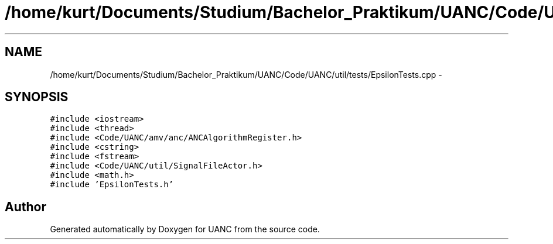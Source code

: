 .TH "/home/kurt/Documents/Studium/Bachelor_Praktikum/UANC/Code/UANC/util/tests/EpsilonTests.cpp" 3 "Sun Mar 26 2017" "Version 0.1" "UANC" \" -*- nroff -*-
.ad l
.nh
.SH NAME
/home/kurt/Documents/Studium/Bachelor_Praktikum/UANC/Code/UANC/util/tests/EpsilonTests.cpp \- 
.SH SYNOPSIS
.br
.PP
\fC#include <iostream>\fP
.br
\fC#include <thread>\fP
.br
\fC#include <Code/UANC/amv/anc/ANCAlgorithmRegister\&.h>\fP
.br
\fC#include <cstring>\fP
.br
\fC#include <fstream>\fP
.br
\fC#include <Code/UANC/util/SignalFileActor\&.h>\fP
.br
\fC#include <math\&.h>\fP
.br
\fC#include 'EpsilonTests\&.h'\fP
.br

.SH "Author"
.PP 
Generated automatically by Doxygen for UANC from the source code\&.
